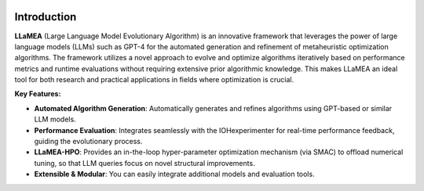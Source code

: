 .. image:: logo.png
   :align: center
   :alt: Shows the LLaMEA logo
   :width: 200px

Introduction
------------

**LLaMEA** (Large Language Model Evolutionary Algorithm) is an innovative framework
that leverages the power of large language models (LLMs) such as GPT-4 for the
automated generation and refinement of metaheuristic optimization algorithms.
The framework utilizes a novel approach to evolve and optimize algorithms
iteratively based on performance metrics and runtime evaluations without
requiring extensive prior algorithmic knowledge. This makes LLaMEA an ideal tool
for both research and practical applications in fields where optimization is
crucial.

**Key Features:**

- **Automated Algorithm Generation**: Automatically generates and refines
  algorithms using GPT-based or similar LLM models.
- **Performance Evaluation**: Integrates seamlessly with the IOHexperimenter for
  real-time performance feedback, guiding the evolutionary process.
- **LLaMEA-HPO**: Provides an in-the-loop hyper-parameter optimization mechanism
  (via SMAC) to offload numerical tuning, so that LLM queries focus on novel
  structural improvements.
- **Extensible & Modular**: You can easily integrate additional models and
  evaluation tools.

.. image:: framework.png
   :align: center
   :alt: LLaMEA framework
   :width: 100%